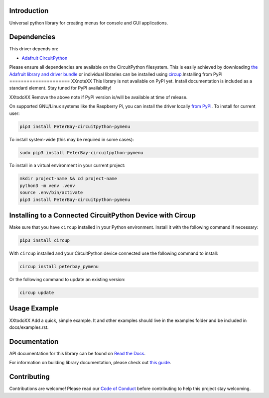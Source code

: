 Introduction
============


.. image:: https://readthedocs.org/projects/peterbay-circuitpython-pymenu/badge/?version=latest
    :target: https://circuitpython-pymenu.readthedocs.io/
    :alt: Documentation Status



.. image:: https://img.shields.io/discord/327254708534116352.svg
    :target: https://adafru.it/discord
    :alt: Discord


.. image:: https://github.com/peterbay/Peterbay_CircuitPython_PyMenu/workflows/Build%20CI/badge.svg
    :target: https://github.com/peterbay/Peterbay_CircuitPython_PyMenu/actions
    :alt: Build Status


.. image:: https://img.shields.io/badge/code%20style-black-000000.svg
    :target: https://github.com/psf/black
    :alt: Code Style: Black

Universal python library for creating menus for console and GUI applications.


Dependencies
=============
This driver depends on:

* `Adafruit CircuitPython <https://github.com/adafruit/circuitpython>`_

Please ensure all dependencies are available on the CircuitPython filesystem.
This is easily achieved by downloading
`the Adafruit library and driver bundle <https://circuitpython.org/libraries>`_
or individual libraries can be installed using
`circup <https://github.com/adafruit/circup>`_.Installing from PyPI
=====================
XXnoteXX This library is not available on PyPI yet. Install documentation is included
as a standard element. Stay tuned for PyPI availability!

XXtodoXX Remove the above note if PyPI version is/will be available at time of release.

On supported GNU/Linux systems like the Raspberry Pi, you can install the driver locally `from
PyPI <https://pypi.org/project/PeterBay-circuitpython-pymenu/>`_.
To install for current user:

.. code-block:: shell

    pip3 install PeterBay-circuitpython-pymenu

To install system-wide (this may be required in some cases):

.. code-block:: shell

    sudo pip3 install PeterBay-circuitpython-pymenu

To install in a virtual environment in your current project:

.. code-block:: shell

    mkdir project-name && cd project-name
    python3 -m venv .venv
    source .env/bin/activate
    pip3 install PeterBay-circuitpython-pymenu

Installing to a Connected CircuitPython Device with Circup
==========================================================

Make sure that you have ``circup`` installed in your Python environment.
Install it with the following command if necessary:

.. code-block:: shell

    pip3 install circup

With ``circup`` installed and your CircuitPython device connected use the
following command to install:

.. code-block:: shell

    circup install peterbay_pymenu

Or the following command to update an existing version:

.. code-block:: shell

    circup update

Usage Example
=============

XXtodoXX Add a quick, simple example. It and other examples should live in the
examples folder and be included in docs/examples.rst.

Documentation
=============
API documentation for this library can be found on `Read the Docs <https://circuitpython-pymenu.readthedocs.io/>`_.

For information on building library documentation, please check out
`this guide <https://learn.adafruit.com/creating-and-sharing-a-circuitpython-library/sharing-our-docs-on-readthedocs#sphinx-5-1>`_.

Contributing
============

Contributions are welcome! Please read our `Code of Conduct
<https://github.com/peterbay/Peterbay_CircuitPython_PyMenu/blob/HEAD/CODE_OF_CONDUCT.md>`_
before contributing to help this project stay welcoming.
